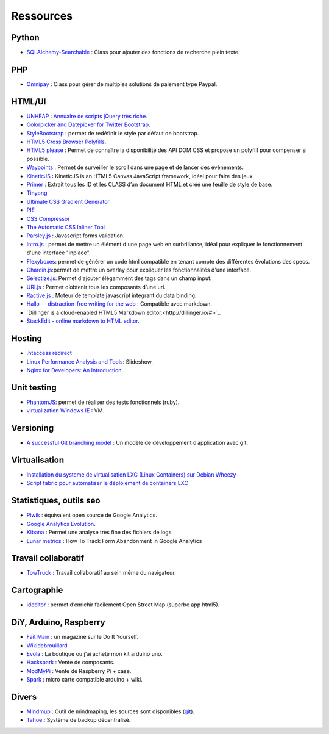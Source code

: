 Ressources
==========

Python
------

* `SQLAlchemy-Searchable <https://github.com/kvesteri/sqlalchemy-searchable>`_ : Class pour ajouter des fonctions de recherche plein texte.


PHP
---

* `Omnipay <https://github.com/adrianmacneil/omnipay>`_ : Class pour gérer de multiples solutions de paiement type Paypal.

HTML/UI
-------

* `UNHEAP : Annuaire de scripts jQuery très riche <http://www.unheap.com/>`_.
* `Colorpicker and Datepicker for Twitter Bootstrap <http://www.eyecon.ro/colorpicker-and-datepicker-for-twitter-bootstrap.htm>`_.
* `StyleBootstrap <http://stylebootstrap.info/>`_ : permet de redéfinir le style par défaut de bootstrap.
* `HTML5 Cross Browser Polyfills <https://github.com/Modernizr/Modernizr/wiki/HTML5-Cross-browser-Polyfills>`_.
* `HTML5 please <http://html5please.com/>`_ : Permet de connaître la disponibilité des API DOM CSS et propose un polyfill pour compenser si possible.
* `Waypoints <http://imakewebthings.com/jquery-waypoints/>`_ : Permet de surveiller le scroll dans une page et de lancer des évènements.
* `KineticJS <http://kineticjs.com/>`_ : KineticJS is an HTML5 Canvas JavaScript framework, idéal pour faire des jeux.
* `Primer <http://primercss.com/>`_ : Extrait tous les ID et les CLASS d’un document HTML et créé une feuille de style de base.
* `Tinypng <http://tinypng.org/>`_
* `Ultimate CSS Gradient Generator <http://www.colorzilla.com/gradient-editor/>`_
* `PIE <http://css3pie.com>`_
* `CSS Compressor <http://www.csscompressor.com>`_
* `The Automatic CSS Inliner Tool <http://beaker.mailchimp.com/inline-css>`_
* `Parsley.js <http://parsleyjs.org/>`_ : Javascript forms validation.
* `Intro.js <http://usablica.github.com/intro.js/>`_ : permet de mettre un élément d'une page web en surbrillance, idéal pour expliquer le fonctionnement d'une interface "inplace".
* `Flexyboxes <http://the-echoplex.net/flexyboxes/>`_: permet de générer un code html compatible en tenant compte des différentes évolutions des specs.
* `Chardin.js <https://github.com/heelhook/chardin.js>`_:permet de mettre un overlay pour expliquer les fonctionnalités d'une interface.
* `Selectize.js <http://brianreavis.github.io/selectize.js/>`_: Permet d'ajouter élégamment des tags dans un champ input.
* `URI.js <http://medialize.github.io/URI.js/>`_ : Permet d’obtenir tous les composants d’une uri.
* `Ractive.js <http://www.ractivejs.org/>`_ : Moteur de template javascript intégrant du data binding.
* `Hallo — distraction-free writing for the web <http://hallojs.org/>`_ : Compatible avec markdown.
* `Dillinger is a cloud-enabled HTML5 Markdown editor.<http://dillinger.io/#>`_.
* `StackEdit - online markdown to HTML editor <https://stackedit.io/>`_.


Hosting
-------

* `.htaccess redirect <http://www.htaccessredirect.net>`_
* `Linux Performance Analysis and Tools <http://fr.slideshare.net/brendangregg/linux-performance-analysis-and-tools>`_: Slideshow.
* `Nginx for Developers: An Introduction <http://carrot.is/coding/nginx_introduction>`_ .


Unit testing
------------

* `PhantomJS <http://phantomjs.org/>`_: permet de réaliser des tests fonctionnels (ruby).
* `virtualization Windows IE <http://www.modern.ie/fr-fr/virtualization-tools>`_ : VM.


Versioning
----------

* `A successful Git branching model <http://nvie.com/posts/a-successful-git-branching-model/>`_ : Un modèle de développement d’application avec git.


Virtualisation
--------------

* `Installation du systeme de virtualisation LXC (Linux Containers) sur Debian Wheezy <http://www.pointroot.org/index.php/2013/05/12/installation-du-systeme-de-virtualisation-lxc-linux-containers-sur-debian-wheezy/>`_
* `Script fabric pour automatiser le déploiement de containers LXC <https://github.com/harobed/vagrant-fabric-lxc>`_


Statistiques, outils seo
------------------------

* `Piwik <http://fr.piwik.org/>`_ : équivalent open source de Google Analytics.
* `Google Analytics Evolution <http://gaevolution.appspot.com/>`_.
* `Kibana <http://kibana.org/>`_ : Permet une analyse très fine des fichiers de logs.
* `Lunar metrics <http://www.lunametrics.com/blog/2012/11/13/track-form-abandonment-google-analytics/#utm_source=google&utm_medium=organic&utm_campaign=%28organic%29&utm_content=-slb&utm_term=%28not%20provided%29&ts=1374911257>`_ : How To Track Form Abandonment in Google Analytics

Travail collaboratif
--------------------

* `TowTruck <https://towtruck.mozillalabs.com/>`_ : Travail collaboratif au sein même du navigateur.



Cartographie
------------

* `ideditor <http://ideditor.com/>`_ : permet d’enrichir facilement Open Street Map (superbe app html5).

DiY, Arduino, Raspberry
-----------------------

* `Fait Main <http://http://www.faitmain.org/>`_ : un magazine sur le Do It Yourself.
* `Wikidebrouillard <http://wikidebrouillard.org/index.php/Cat%C3%A9gorie:Arduino>`_
* `Evola <http://www.evola.fr>`_ : La boutique ou j'ai acheté mon kit arduino uno.
* `Hackspark <http://hackspark.fr>`_ : Vente de composants.
* `ModMyPi <https://www.modmypi.com/shop>`_ : Vente de Raspberry Pi + case.
* `Spark <http://www.sparkdevices.com/#>`_ : micro carte compatible arduino + wiki.


Divers
------

* `Mindmup <http://www.mindmup.com/>`_ : Outil de mindmaping, les sources sont disponibles (`git <https://github.com/mindmup/mapjs>`_).
* `Tahoe <https://tahoe-lafs.org/trac/tahoe-lafs>`_ : Système de backup décentralisé.
